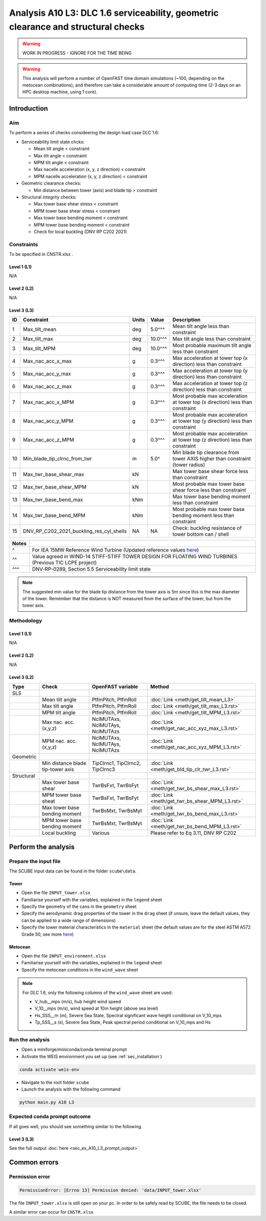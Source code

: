 Analysis A10 L3: DLC 1.6 serviceability, geometric clearance and structural checks
==================================================================================

.. warning::

   WORK IN PROGRESS - IGNORE FOR THE TIME BEING

.. warning::

   This analysis will perform a number of OpenFAST time domain simulations (~100, depending on the metocean combinations), and therefore can take a considerable amount of computing time (2-3 days on an HPC desktop machine, using 1 core).

Introduction
------------
Aim
~~~
To perform a series of checks consideering the design load case DLC 1.6:

- Serviceability limit state chcks:

  - Mean tilt angle < constraint
  - Max tilt angle < constraint
  - MPM tilt angle < constraint
  - Max nacelle acceleration (x, y, z direction) < constraint
  - MPM nacelle acceleration (x, y, z direction) < constraint

- Geometric clearance checks:

  - Min distance between tower (axis) and blade tip > constraint

- Structural integrity checks:

  - Max tower base shear stress < constraint
  - MPM tower base shear stress < constraint
  - Max tower base bending moment < constraint
  - MPM tower base bending moment < constraint
  - Check for local buckling (DNV RP C202 2021)

Constraints
~~~~~~~~~~~
To be specified in CNSTR.xlsx .

Level 1 (L1)
^^^^^^^^^^^^
N/A

Level 2 (L2)
^^^^^^^^^^^^
N/A

Level 3 (L3)
^^^^^^^^^^^^

+----+------------------------------------------+-------+---------+--------------------------------------------------------------------------------+
| ID | Constraint                               | Units | Value   | Description                                                                    |
+====+==========================================+=======+=========+================================================================================+
| 1  | Max_tilt_mean                            | deg   | 5.0^^^  | Mean tilt angle less than constraint                                           |
+----+------------------------------------------+-------+---------+--------------------------------------------------------------------------------+
| 2  | Max_tilt_max                             | deg   | 10.0^^^ | Max tilt angle less than constraint                                            |
+----+------------------------------------------+-------+---------+--------------------------------------------------------------------------------+
| 3  | Max_tilt_MPM                             | deg   | 10.0^^^ | Most probable maximum tilt angle less than constraint                          |
+----+------------------------------------------+-------+---------+--------------------------------------------------------------------------------+
| 4  | Max_nac_acc_x_max                        | g     | 0.3^^^  | Max acceleration at tower top (x direction) less than constraint               |
+----+------------------------------------------+-------+---------+--------------------------------------------------------------------------------+
| 5  | Max_nac_acc_y_max                        | g     | 0.3^^^  | Max acceleration at tower top (y direction) less than constraint               |
+----+------------------------------------------+-------+---------+--------------------------------------------------------------------------------+
| 6  | Max_nac_acc_z_max                        | g     | 0.3^^^  | Max acceleration at tower top (z direction) less than constraint               |
+----+------------------------------------------+-------+---------+--------------------------------------------------------------------------------+
| 7  | Max_nac_acc_x_MPM                        | g     | 0.3^^^  | Most probable max acceleration at tower top (x direction) less than constraint |
+----+------------------------------------------+-------+---------+--------------------------------------------------------------------------------+
| 8  | Max_nac_acc_y_MPM                        | g     | 0.3^^^  | Most probable max acceleration at tower top (y direction) less than constraint |
+----+------------------------------------------+-------+---------+--------------------------------------------------------------------------------+
| 9  | Max_nac_acc_z_MPM                        | g     | 0.3^^^  | Most probable max acceleration at tower top (z direction) less than constraint |
+----+------------------------------------------+-------+---------+--------------------------------------------------------------------------------+
| 10 | Min_blade_tip_clrnc_from_twr             | m     | 5.0^    | Min blade tip clearance from tower AXIS higher than constraint (tower radius)  |
+----+------------------------------------------+-------+---------+--------------------------------------------------------------------------------+
| 11 | Max_twr_base_shear_max                   | kN    |         | Max tower base shear force less than constraint                                |
+----+------------------------------------------+-------+---------+--------------------------------------------------------------------------------+
| 12 | Max_twr_base_shear_MPM                   | kN    |         | Most probable max tower base shear force less than constraint                  |
+----+------------------------------------------+-------+---------+--------------------------------------------------------------------------------+
| 13 | Max_twr_base_bend_max                    | kNm   |         | Max tower base bending moment less than constraint                             |
+----+------------------------------------------+-------+---------+--------------------------------------------------------------------------------+
| 14 | Max_twr_base_bend_MPM                    | kNm   |         | Most probable max tower base bending moment less than constraint               |
+----+------------------------------------------+-------+---------+--------------------------------------------------------------------------------+
| 15 | DNV_RP_C202_2021_buckling_res_cyl_shells | NA    | NA      | Check: buckling resistance of tower bottom can / shell                         |
+----+------------------------------------------+-------+---------+--------------------------------------------------------------------------------+


+-------+---------------------------------------------------------------------------------------------------------------------------------------------------------------------------------+
| Notes |                                                                                                                                                                                 |
+=======+=================================================================================================================================================================================+
| ^     | For IEA 15MW Reference Wind Turbine (Updated reference values `here <https://github.com/IEAWindSystems/IEA-15-240-RWT/blob/master/Documentation/IEA-15-240-RWT_tabular.xlsx>`_) |
+-------+---------------------------------------------------------------------------------------------------------------------------------------------------------------------------------+
| ^^    | Value agreed in WIND-14 STIFF-STIFF TOWER DESIGN FOR FLOATING WIND TURBINES (Previous TIC LCPE project)                                                                         |
+-------+---------------------------------------------------------------------------------------------------------------------------------------------------------------------------------+
| ^^^   | DNV-RP-0289, Section 5.5 Serviceability limit state                                                                                                                             |
+-------+---------------------------------------------------------------------------------------------------------------------------------------------------------------------------------+

.. note::
   The suggested min value for the blade tip distance from the tower axis is 5m since this is the max diameter of the tower. Remember that the distance is NOT measured from the surface of the tower, but from the tower axis.

Methodology
~~~~~~~~~~~

Level 1 (L1)
^^^^^^^^^^^^
N/A

Level 2 (L2)
^^^^^^^^^^^^
N/A

Level 3 (L2)
^^^^^^^^^^^^

+-------------+------------------------------------+----------------------------------+------------------------------------------------+
| Type        | Check                              | OpenFAST variable                | Method                                         |
+=============+====================================+==================================+================================================+
| SLS         |                                    |                                  |                                                |
+-------------+------------------------------------+----------------------------------+------------------------------------------------+
|             | Mean tilt angle                    | PtfmPitch, PtfmRoll              | :doc:`Link <meth/get_tilt_mean_L3>`            |
+-------------+------------------------------------+----------------------------------+------------------------------------------------+
|             | Max tilt angle                     | PtfmPitch, PtfmRoll              | :doc:`Link <meth/get_tilt_max_L3.rst>`         |
+-------------+------------------------------------+----------------------------------+------------------------------------------------+
|             | MPM tilt angle                     | PtfmPitch, PtfmRoll              | :doc:`Link <meth/get_tilt_MPM_L3.rst>`         |
+-------------+------------------------------------+----------------------------------+------------------------------------------------+
|             | Max nac. acc. (x,y,z)              | NcIMUTAxs, NcIMUTAys, NcIMUTAzs  | :doc:`Link <meth/get_nac_acc_xyz_max_L3.rst>`  |
+-------------+------------------------------------+----------------------------------+------------------------------------------------+
|             | MPM nac. acc. (x,y,z)              | NcIMUTAxs, NcIMUTAys, NcIMUTAzs  | :doc:`Link <meth/get_nac_acc_xyz_MPM_L3.rst>`  |
+-------------+------------------------------------+----------------------------------+------------------------------------------------+
| Geometric   |                                    |                                  |                                                |
+-------------+------------------------------------+----------------------------------+------------------------------------------------+
|             | Min distance blade tip-tower axis  | TipClrnc1, TipClrnc2, TipClrnc3  | :doc:`Link <meth/get_bld_tip_clr_twr_L3.rst>`  |
+-------------+------------------------------------+----------------------------------+------------------------------------------------+
| Structural  |                                    |                                  |                                                |
+-------------+------------------------------------+----------------------------------+------------------------------------------------+
|             | Max tower base shear               | TwrBsFxt, TwrBsFyt               | :doc:`Link <meth/get_twr_bs_shear_max_L3.rst>` |
+-------------+------------------------------------+----------------------------------+------------------------------------------------+
|             | MPM tower base sheat               | TwrBsFxt, TwrBsFyt               | :doc:`Link <meth/get_twr_bs_shear_MPM_L3.rst>` |
+-------------+------------------------------------+----------------------------------+------------------------------------------------+
|             | Max tower base bending moment      | TwrBsMxt, TwrBsMyt               | :doc:`Link <meth/get_twr_bs_bend_max_L3.rst>`  |
+-------------+------------------------------------+----------------------------------+------------------------------------------------+
|             | MPM tower base bending moment      | TwrBsMxt, TwrBsMyt               | :doc:`Link <meth/get_twr_bs_bend_MPM_L3.rst>`  |
+-------------+------------------------------------+----------------------------------+------------------------------------------------+
|             | Local buckling                     | Various                          | Please refer to Eq 3.11, DNV RP C202           |
+-------------+------------------------------------+----------------------------------+------------------------------------------------+


Perform the analysis
--------------------

Prepare the input file
~~~~~~~~~~~~~~~~~~~~~~
The SCUBE input data can be found in the folder ``scube\data``.

Tower
^^^^^

- Open the file ``INPUT_tower.xlsx``
- Familiarise yourself with the variables, explained in the ``legend`` sheet
- Specify the geometry of the cans in the ``geometry`` sheet
- Specify the aerodynamic drag properties of the tower in the ``drag`` sheet (if unsure, leave the default values, they can be applied to a wide range of dimensions)
- Specify the tower material characteristics in the ``material`` sheet (the default values are for the steel	ASTM A572 Grade 50, see more `here	<http://www.matweb.com/search/DataSheet.aspx?MatGUID=9ced5dc901c54bd1aef19403d0385d7f>`_)

Metocean
^^^^^^^^

- Open the file ``INPUT_environment.xlsx``
- Familiarise yourself with the variables, explained in the ``legend`` sheet
- Specify the metocean conditions in the ``wind_wave`` sheet

.. note::

   For DLC 1.6, only the following columns of the ``wind_wave`` sheet are used:

   - V_hub__mps (m/s), hub height wind speed
   - V_10__mps (m/s), wind speed at 10m height (above sea level)
   - Hs_SSS__m (m), Severe Sea State, Spectral significant wave height conditional on V_10_mps
   - Tp_SSS__s (s), Severe Sea State, Peak spectral period conditional on V_10_mps and Hs

Run the analysis
~~~~~~~~~~~~~~~~
- Open a miniforge/miniconda/conda terminal prompt
- Activate the WEIS environment you set up (see :ref:`sec_installation`)

.. code:: bash

  conda activate weis-env

- Navigate to the root folder ``scube``

- Launch the analysis with the following command

.. code:: bash

  python main.py A10 L3

Expected conda prompt outcome
~~~~~~~~~~~~~~~~~~~~~~~~~~~~~
If all goes well, you should see something similar to the following.

Level 3 (L3)
^^^^^^^^^^^^

See the full output :doc:`here <sec_ex_A10_L3_prompt_output>`

Common errors
-------------

Permission error
~~~~~~~~~~~~~~~~
.. code:: bash

  PermissionError: [Errno 13] Permission denied: 'data/INPUT_tower.xlsx'

The file ``INPUT_tower.xlsx`` is still open on your pc. In order to be safely read by SCUBE, the file needs to be closed.

A similar error can occur for ``CNSTR.xlsx``

